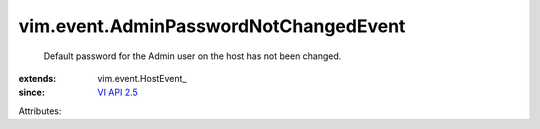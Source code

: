 
vim.event.AdminPasswordNotChangedEvent
======================================
  Default password for the Admin user on the host has not been changed.
:extends: vim.event.HostEvent_
:since: `VI API 2.5 <vim/version.rst#vimversionversion2>`_

Attributes:
